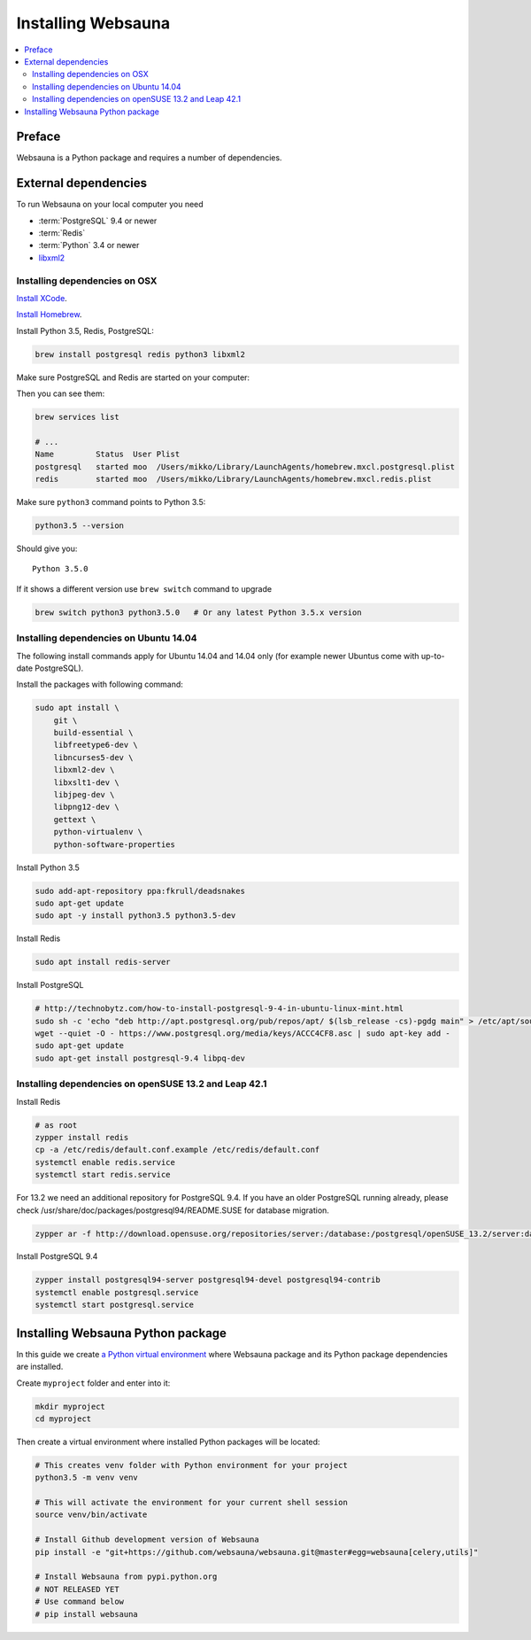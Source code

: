 .. _installing_websauna:

===================
Installing Websauna
===================

.. contents:: :local:

Preface
=======

Websauna is a Python package and requires a number of dependencies.

External dependencies
=====================

To run Websauna on your local computer you need

* :term:`PostgreSQL` 9.4 or newer

* :term:`Redis`

* :term:`Python` 3.4 or newer

* `libxml2 <http://www.xmlsoft.org/>`_

Installing dependencies on OSX
------------------------------

`Install XCode <https://developer.apple.com/xcode/download/>`_.

`Install Homebrew <http://brew.sh/>`_.

Install Python 3.5, Redis, PostgreSQL:

.. code-block:: console

    brew install postgresql redis python3 libxml2

Make sure PostgreSQL and Redis are started on your computer:

.. code-block: console

    brew services start postgresql
    brew services start redis

Then you can see them:

.. code-block:: console

    brew services list

    # ...
    Name         Status  User Plist
    postgresql   started moo  /Users/mikko/Library/LaunchAgents/homebrew.mxcl.postgresql.plist
    redis        started moo  /Users/mikko/Library/LaunchAgents/homebrew.mxcl.redis.plist

Make sure ``python3`` command points to Python 3.5:

.. code-block:: console

    python3.5 --version

Should give you::

    Python 3.5.0

If it shows a different version use ``brew switch`` command to upgrade

.. code-block:: console

    brew switch python3 python3.5.0   # Or any latest Python 3.5.x version

Installing dependencies on Ubuntu 14.04
---------------------------------------

The following install commands apply for Ubuntu 14.04 and 14.04 only (for example newer Ubuntus come with up-to-date PostgreSQL).

Install the packages with following command:

.. code-block:: shell

    sudo apt install \
        git \
        build-essential \
        libfreetype6-dev \
        libncurses5-dev \
        libxml2-dev \
        libxslt1-dev \
        libjpeg-dev \
        libpng12-dev \
        gettext \
        python-virtualenv \
        python-software-properties

Install Python 3.5

.. code-block:: shell

    sudo add-apt-repository ppa:fkrull/deadsnakes
    sudo apt-get update
    sudo apt -y install python3.5 python3.5-dev

Install Redis

.. code-block:: shell

    sudo apt install redis-server

Install PostgreSQL

.. code-block:: shell

    # http://technobytz.com/how-to-install-postgresql-9-4-in-ubuntu-linux-mint.html
    sudo sh -c 'echo "deb http://apt.postgresql.org/pub/repos/apt/ $(lsb_release -cs)-pgdg main" > /etc/apt/sources.list.d/pgdg.list'
    wget --quiet -O - https://www.postgresql.org/media/keys/ACCC4CF8.asc | sudo apt-key add -
    sudo apt-get update
    sudo apt-get install postgresql-9.4 libpq-dev

Installing dependencies on openSUSE 13.2 and Leap 42.1
------------------------------------------------------

Install Redis

.. code-block:: shell

    # as root
    zypper install redis
    cp -a /etc/redis/default.conf.example /etc/redis/default.conf
    systemctl enable redis.service
    systemctl start redis.service

For 13.2 we need an additional repository for PostgreSQL 9.4. If you have an older PostgreSQL running already, please check /usr/share/doc/packages/postgresql94/README.SUSE for database migration.

.. code-block:: shell

    zypper ar -f http://download.opensuse.org/repositories/server:/database:/postgresql/openSUSE_13.2/server:database:postgresql.repo

Install PostgreSQL 9.4

.. code-block:: shell

    zypper install postgresql94-server postgresql94-devel postgresql94-contrib
    systemctl enable postgresql.service
    systemctl start postgresql.service

Installing Websauna Python package
==================================

In this guide we create `a Python virtual environment <https://packaging.python.org/en/latest/installing/#creating-virtual-environments>`_ where Websauna package and its Python package dependencies are installed.

Create ``myproject`` folder and enter into it:

.. code-block:: console

    mkdir myproject
    cd myproject

Then create a virtual environment where installed Python packages will be located:

.. code-block:: console

    # This creates venv folder with Python environment for your project
    python3.5 -m venv venv

    # This will activate the environment for your current shell session
    source venv/bin/activate

    # Install Github development version of Websauna
    pip install -e "git+https://github.com/websauna/websauna.git@master#egg=websauna[celery,utils]"

    # Install Websauna from pypi.python.org
    # NOT RELEASED YET
    # Use command below
    # pip install websauna

